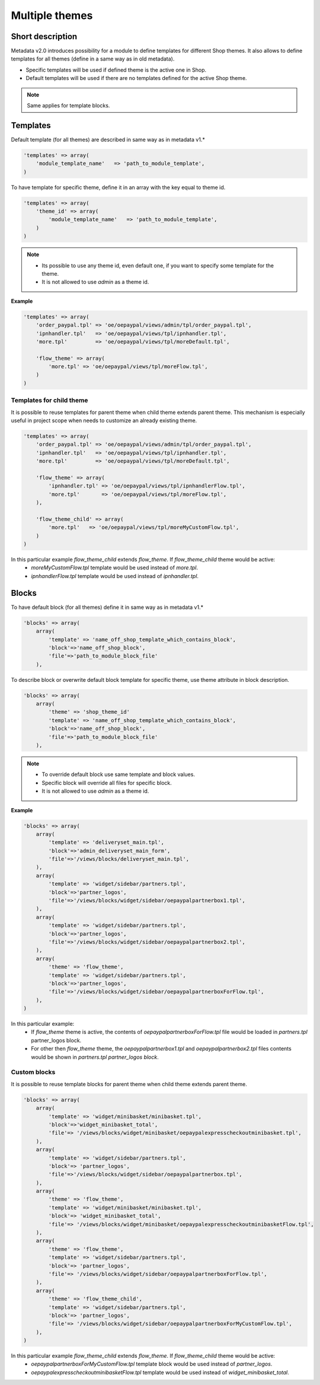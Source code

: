 Multiple themes
===============

Short description
-----------------

Metadata v2.0 introduces possibility for a module to define templates for different Shop themes.
It also allows to define templates for all themes (define in a same way as in old metadata).

- Specific templates will be used if defined theme is the active one in Shop.
- Default templates will be used if there are no templates defined for the active Shop theme.

.. note:: Same applies for template blocks.

Templates
---------

Default template (for all themes) are described in same way as in metadata v1.*

.. code::

    'templates' => array(
        'module_template_name'   => 'path_to_module_template',
    )

To have template for specific theme, define it in an array with the key equal to theme id.

.. code::

    'templates' => array(
        'theme_id' => array(
            'module_template_name'   => 'path_to_module_template',
        )
    )

.. note::
    - Its possible to use any theme id, even default one, if you want to specify some template for the theme.
    - It is not allowed to use `admin` as a theme id.

**Example**

.. code::

    'templates' => array(
        'order_paypal.tpl' => 'oe/oepaypal/views/admin/tpl/order_paypal.tpl',
        'ipnhandler.tpl'   => 'oe/oepaypal/views/tpl/ipnhandler.tpl',
        'more.tpl'         => 'oe/oepaypal/views/tpl/moreDefault.tpl',

        'flow_theme' => array(
            'more.tpl' => 'oe/oepaypal/views/tpl/moreFlow.tpl',
        )
    )

Templates for child theme
^^^^^^^^^^^^^^^^^^^^^^^^^

It is possible to reuse templates for parent theme when child theme extends parent theme.
This mechanism is especially useful in project scope when needs to customize an already existing theme.

.. code::

    'templates' => array(
        'order_paypal.tpl' => 'oe/oepaypal/views/admin/tpl/order_paypal.tpl',
        'ipnhandler.tpl'   => 'oe/oepaypal/views/tpl/ipnhandler.tpl',
        'more.tpl'         => 'oe/oepaypal/views/tpl/moreDefault.tpl',

        'flow_theme' => array(
            'ipnhandler.tpl' => 'oe/oepaypal/views/tpl/ipnhandlerFlow.tpl',
            'more.tpl'       => 'oe/oepaypal/views/tpl/moreFlow.tpl',
        ),

        'flow_theme_child' => array(
            'more.tpl'   => 'oe/oepaypal/views/tpl/moreMyCustomFlow.tpl',
        )
    )

In this particular example `flow_theme_child` extends `flow_theme`. If `flow_theme_child` theme would be active:
    - `moreMyCustomFlow.tpl` template would be used instead of `more.tpl`.
    - `ipnhandlerFlow.tpl` template would be used instead of `ipnhandler.tpl`.


Blocks
------

To have default block (for all themes) define it in same way as in metadata v1.*

.. code::

    'blocks' => array(
        array(
            'template' => 'name_off_shop_template_which_contains_block',
            'block'=>'name_off_shop_block',
            'file'=>'path_to_module_block_file'
        ),

To describe block or overwrite default block template for specific theme, use theme attribute in block description.

.. code::

    'blocks' => array(
        array(
            'theme' => 'shop_theme_id'
            'template' => 'name_off_shop_template_which_contains_block',
            'block'=>'name_off_shop_block',
            'file'=>'path_to_module_block_file'
        ),

.. note::
    - To override default block use same template and block values.
    - Specific block will override all files for specific block.
    - It is not allowed to use `admin` as a theme id.

**Example**

.. code::

    'blocks' => array(
        array(
            'template' => 'deliveryset_main.tpl',
            'block'=>'admin_deliveryset_main_form',
            'file'=>'/views/blocks/deliveryset_main.tpl',
        ),
        array(
            'template' => 'widget/sidebar/partners.tpl',
            'block'=>'partner_logos',
            'file'=>'/views/blocks/widget/sidebar/oepaypalpartnerbox1.tpl',
        ),
        array(
            'template' => 'widget/sidebar/partners.tpl',
            'block'=>'partner_logos',
            'file'=>'/views/blocks/widget/sidebar/oepaypalpartnerbox2.tpl',
        ),
        array(
            'theme' => 'flow_theme',
            'template' => 'widget/sidebar/partners.tpl',
            'block'=>'partner_logos',
            'file'=>'/views/blocks/widget/sidebar/oepaypalpartnerboxForFlow.tpl',
        ),
    )

In this particular example:
    - If `flow_theme` theme is active, the contents of `oepaypalpartnerboxForFlow.tpl` file would be loaded in `partners.tpl` partner_logos block.
    - For other then `flow_theme` theme, the `oepaypalpartnerbox1.tpl` and `oepaypalpartnerbox2.tpl` files contents
      would be shown in `partners.tpl partner_logos block`.

Custom blocks
^^^^^^^^^^^^^

It is possible to reuse template blocks for parent theme when child theme extends parent theme.

.. code::

    'blocks' => array(
        array(
            'template' => 'widget/minibasket/minibasket.tpl',
            'block'=>'widget_minibasket_total',
            'file'=> '/views/blocks/widget/minibasket/oepaypalexpresscheckoutminibasket.tpl',
        ),
        array(
            'template' => 'widget/sidebar/partners.tpl',
            'block'=> 'partner_logos',
            'file'=>'/views/blocks/widget/sidebar/oepaypalpartnerbox.tpl',
        ),
        array(
            'theme' => 'flow_theme',
            'template' => 'widget/minibasket/minibasket.tpl',
            'block'=> 'widget_minibasket_total',
            'file'=> '/views/blocks/widget/minibasket/oepaypalexpresscheckoutminibasketFlow.tpl',
        ),
        array(
            'theme' => 'flow_theme',
            'template' => 'widget/sidebar/partners.tpl',
            'block'=> 'partner_logos',
            'file'=> '/views/blocks/widget/sidebar/oepaypalpartnerboxForFlow.tpl',
        ),
        array(
            'theme' => 'flow_theme_child',
            'template' => 'widget/sidebar/partners.tpl',
            'block'=> 'partner_logos',
            'file'=> '/views/blocks/widget/sidebar/oepaypalpartnerboxForMyCustomFlow.tpl',
        ),
    )

In this particular example `flow_theme_child` extends `flow_theme`. If `flow_theme_child` theme would be active:
    - `oepaypalpartnerboxForMyCustomFlow.tpl` template block would be used instead of `partner_logos`.
    - `oepaypalexpresscheckoutminibasketFlow.tpl` template would be used instead of `widget_minibasket_total`.
